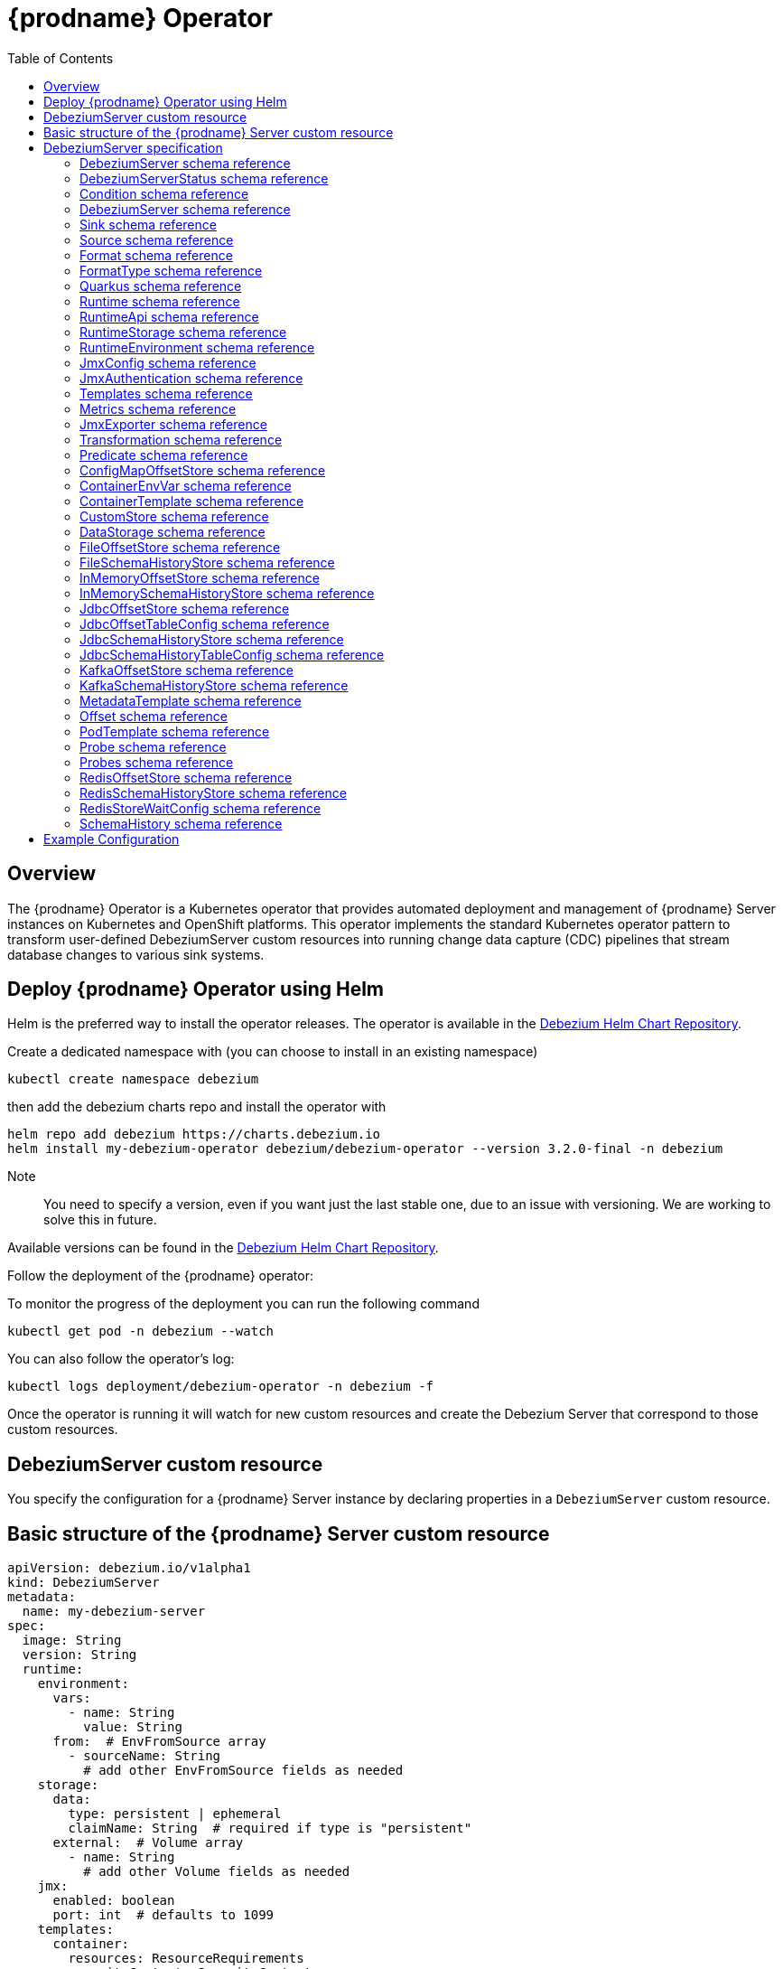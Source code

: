 [id="debezium-operator"]
= {prodname} Operator

:linkattrs:
:icons: font
:toc:
:toclevels: 3
:toc-placement: macro

toc::[]

== Overview

The {prodname} Operator is a Kubernetes operator that provides automated deployment and management of {prodname} Server instances on Kubernetes and OpenShift platforms.
This operator implements the standard Kubernetes operator pattern to transform user-defined DebeziumServer custom resources into running change data capture (CDC) pipelines that stream database changes to various sink systems.


== Deploy {prodname} Operator using Helm

Helm is the preferred way to install the operator releases. The operator is available in the https://charts.debezium.io[Debezium Helm Chart Repository].

Create a dedicated namespace with (you can choose to install in an existing namespace)

[source,bash]
----
kubectl create namespace debezium
----

then add the debezium charts repo and install the operator with

[source,bash]
----
helm repo add debezium https://charts.debezium.io
helm install my-debezium-operator debezium/debezium-operator --version 3.2.0-final -n debezium
----

Note:: You need to specify a version, even if you want just the last stable one, due to an issue with versioning. We are working to solve this in future.

Available versions can be found in the https://charts.debezium.io/index.yaml[Debezium Helm Chart Repository].

.Follow the deployment of the {prodname} operator:

To monitor the progress of the deployment you can run the following command

[source,bash]
----
kubectl get pod -n debezium --watch
----

You can also follow the operator’s log:

[source,bash]
----
kubectl logs deployment/debezium-operator -n debezium -f
----

Once the operator is running it will watch for new custom resources and create the Debezium Server that correspond to those custom resources.

== DebeziumServer custom resource

You specify the configuration for a {prodname} Server instance by declaring properties in a `DebeziumServer` custom resource.

== Basic structure of the {prodname} Server custom resource
[source,yaml]
apiVersion: debezium.io/v1alpha1
kind: DebeziumServer
metadata:
  name: my-debezium-server
spec:
  image: String
  version: String
  runtime:
    environment:
      vars:
        - name: String
          value: String
      from:  # EnvFromSource array
        - sourceName: String
          # add other EnvFromSource fields as needed
    storage:
      data:
        type: persistent | ephemeral
        claimName: String  # required if type is "persistent"
      external:  # Volume array
        - name: String
          # add other Volume fields as needed
    jmx:
      enabled: boolean
      port: int  # defaults to 1099
    templates:
      container:
        resources: ResourceRequirements
        securityContext: SecurityContext
      pod:
        metadata:
          annotations:  # Map<String, String>
            key: value
          labels:  # Map<String, String>
            key: value
        imagePullSecrets:  # List
          - name: String
        affinity: Affinity
        securityContext: PodSecurityContext
  quarkus:
    config:
      # quarkus properties
      format:
        value:
          type: String
          config:
            # format properties
      key:
        type: String
        config:
          # format properties
      header:
        type: String
        config:
          # format properties
  transforms:
    - type: String
      predicate: String
      negate: Boolean
      config:
        # transformation properties
  predicates:
    name:
      type: String
      config:
        # predicate properties
  sink:
    type: String
    config:
      # sink properties
  source:
    class: String
    config:
      # source connector properties

== DebeziumServer specification

[#debezium-operator-schema-reference-debeziumserver]
=== DebeziumServer schema reference

.DebeziumServer properties
[cols="20%a,25%s,15%a,40%a",options="header"]
|===
| Property | Type | Default | Description

| [[debezium-operator-schema-reference-debeziumserver-spec]]<<debezium-operator-schema-reference-debeziumserver-spec, `+spec+`>>
| <<debezium-operator-schema-reference-debeziumserverspec, `+DebeziumServerSpec+`>>
| No default value
| The specification of Debezium Server

| [[debezium-operator-schema-reference-debeziumserver-status]]<<debezium-operator-schema-reference-debeziumserver-status, `+status+`>>
| <<debezium-operator-schema-reference-debeziumserverstatus, `+DebeziumServerStatus+`>>
| No default value
| The status of Debezium
|===

[#debezium-operator-schema-reference-debeziumserverstatus]
=== DebeziumServerStatus schema reference
Used in: <<debezium-operator-schema-reference-debeziumserver, `+DebeziumServer+`>>


.DebeziumServerStatus properties
[cols="20%a,25%s,15%a,40%a",options="header"]
|===
| Property | Type | Default | Description

| [[debezium-operator-schema-reference-debeziumserverstatus-conditions]]<<debezium-operator-schema-reference-debeziumserverstatus-conditions, `+conditions+`>>
| <<debezium-operator-schema-reference-condition, `+List<Condition>+`>>
| No default value
| List of status conditions

| [[debezium-operator-schema-reference-debeziumserverstatus-observedgeneration]]<<debezium-operator-schema-reference-debeziumserverstatus-observedgeneration, `+observedGeneration+`>>
| Long
| 0
| Latest observed generation
|===

[#debezium-operator-schema-reference-condition]
=== Condition schema reference
Used in: <<debezium-operator-schema-reference-debeziumserverstatus, `+DebeziumServerStatus+`>>


.Condition properties
[cols="20%a,25%s,15%a,40%a",options="header"]
|===
| Property | Type | Default | Description

| [[debezium-operator-schema-reference-condition-status]]<<debezium-operator-schema-reference-condition-status, `+status+`>>
| String
| No default value
| The status of the condition, either True, False or Unknown.

| [[debezium-operator-schema-reference-condition-message]]<<debezium-operator-schema-reference-condition-message, `+message+`>>
| String
| No default value
| Human-readable message indicating details about the condition’s last transition.

| [[debezium-operator-schema-reference-condition-type]]<<debezium-operator-schema-reference-condition-type, `+type+`>>
| String
| No default value
| Unique identifier of a condition.
|===

[#debezium-operator-schema-reference-debeziumserverspec]
=== DebeziumServer schema reference
Used in: <<debezium-operator-schema-reference-debeziumserver, `+DebeziumServer+`>>

.DebeziumServerSpec properties
[cols="20%a,25%s,15%a,40%a",options="header"]
|===
| Property | Type | Default | Description

| [[debezium-operator-schema-reference-debeziumserverspec-image]]<<debezium-operator-schema-reference-debeziumserverspec-image, `+image+`>>
| String
| No default value
| Image used for Debezium Server container. This property takes precedence over version.

| [[debezium-operator-schema-reference-debeziumserverspec-version]]<<debezium-operator-schema-reference-debeziumserverspec-version, `+version+`>>
| String
| same as operator
| Version of Debezium Server to be used.

| [[debezium-operator-schema-reference-debeziumserverspec-sink]]<<debezium-operator-schema-reference-debeziumserverspec-sink, `+sink+`>>
| <<debezium-operator-schema-reference-sink, `+Sink+`>>
| No default value
| Sink configuration.

| [[debezium-operator-schema-reference-debeziumserverspec-source]]<<debezium-operator-schema-reference-debeziumserverspec-source, `+source+`>>
| <<debezium-operator-schema-reference-source, `+Source+`>>
| No default value
| Debezium source connector configuration.

| [[debezium-operator-schema-reference-debeziumserverspec-format]]<<debezium-operator-schema-reference-debeziumserverspec-format, `+format+`>>
| <<debezium-operator-schema-reference-format, `+Format+`>>
| No default value
| Message output format configuration.

| [[debezium-operator-schema-reference-debeziumserverspec-quarkus]]<<debezium-operator-schema-reference-debeziumserverspec-quarkus, `+quarkus+`>>
| <<debezium-operator-schema-reference-quarkus, `+Quarkus+`>>
| No default value
| Quarkus configuration passed down to Debezium Server process.

| [[debezium-operator-schema-reference-debeziumserverspec-runtime]]<<debezium-operator-schema-reference-debeziumserverspec-runtime, `+runtime+`>>
| <<debezium-operator-schema-reference-runtime, `+Runtime+`>>
| No default value
| Configuration allowing the modification of various aspects of Debezium Server runtime.

| [[debezium-operator-schema-reference-debeziumserverspec-transforms]]<<debezium-operator-schema-reference-debeziumserverspec-transforms, `+transforms+`>>
| <<debezium-operator-schema-reference-transformation, `+List<Transformation>+`>>
| No default value
| Single Message Transformations employed by this instance of Debezium Server.

| [[debezium-operator-schema-reference-debeziumserverspec-predicates]]<<debezium-operator-schema-reference-debeziumserverspec-predicates, `+predicates+`>>
| <<debezium-operator-schema-reference-predicate, `+Map<String, Predicate>+`>>
| No default value
| Predicates employed by this instance of Debezium Server.
|===


[#debezium-operator-schema-reference-sink]
=== Sink schema reference
Used in: <<debezium-operator-schema-reference-debeziumserverspec, `+DebeziumServerSpec+`>>

.Sink properties
[cols="20%a,25%s,15%a,40%a",options="header"]
|===
| Property | Type | Default | Description

| [[debezium-operator-schema-reference-sink-type]]<<debezium-operator-schema-reference-sink-type, `+type+`>>
| String
| No default value
| Sink type recognised by Debezium Server.

| [[debezium-operator-schema-reference-sink-config]]<<debezium-operator-schema-reference-sink-config, `+config+`>>
| Map
| No default value
| Sink configuration properties.
|===

[#debezium-operator-schema-reference-source]
=== Source schema reference
Used in: <<debezium-operator-schema-reference-debeziumserverspec, `+DebeziumServerSpec+`>>


.Source properties
[cols="20%a,25%s,15%a,40%a",options="header"]
|===
| Property | Type | Default | Description

| [[debezium-operator-schema-reference-source-sourceclass]]<<debezium-operator-schema-reference-source-sourceclass, `+sourceClass+`>>
| String
| No default value
| Fully qualified name of source connector Java class.

| [[debezium-operator-schema-reference-source-offset]]<<debezium-operator-schema-reference-source-offset, `+offset+`>>
| <<debezium-operator-schema-reference-offset, `+Offset+`>>
| No default value
| Offset store configuration

| [[debezium-operator-schema-reference-source-schemahistory]]<<debezium-operator-schema-reference-source-schemahistory, `+schemaHistory+`>>
| <<debezium-operator-schema-reference-schemahistory, `+SchemaHistory+`>>
| No default value
| Schema history store configuration

| [[debezium-operator-schema-reference-source-config]]<<debezium-operator-schema-reference-source-config, `+config+`>>
| Map
| No default value
| Source connector configuration properties.
|===

[#debezium-operator-schema-reference-format]
=== Format schema reference
Used in: <<debezium-operator-schema-reference-debeziumserverspec, `+DebeziumServerSpec+`>>


.Format properties
[cols="20%a,25%s,15%a,40%a",options="header"]
|===
| Property | Type | Default | Description

| [[debezium-operator-schema-reference-format-key]]<<debezium-operator-schema-reference-format-key, `+key+`>>
| <<debezium-operator-schema-reference-formattype, `+FormatType+`>>
| No default value
| Message key format configuration.

| [[debezium-operator-schema-reference-format-value]]<<debezium-operator-schema-reference-format-value, `+value+`>>
| <<debezium-operator-schema-reference-formattype, `+FormatType+`>>
| No default value
| Message value format configuration.

| [[debezium-operator-schema-reference-format-header]]<<debezium-operator-schema-reference-format-header, `+header+`>>
| <<debezium-operator-schema-reference-formattype, `+FormatType+`>>
| No default value
| Message header format configuration.
|===

[#debezium-operator-schema-reference-formattype]
=== FormatType schema reference
Used in: <<debezium-operator-schema-reference-format, `+Format+`>>


.FormatType properties
[cols="20%a,25%s,15%a,40%a",options="header"]
|===
| Property | Type | Default | Description

| [[debezium-operator-schema-reference-formattype-type]]<<debezium-operator-schema-reference-formattype-type, `+type+`>>
| String
| json
| Format type recognised by Debezium Server.

| [[debezium-operator-schema-reference-formattype-config]]<<debezium-operator-schema-reference-formattype-config, `+config+`>>
| Map
| No default value
| Format configuration properties.
|===

[#debezium-operator-schema-reference-quarkus]
=== Quarkus schema reference
Used in: <<debezium-operator-schema-reference-debeziumserverspec, `+DebeziumServerSpec+`>>


.Quarkus properties
[cols="20%a,25%s,15%a,40%a",options="header"]
|===
| Property | Type | Default | Description

| [[debezium-operator-schema-reference-quarkus-config]]<<debezium-operator-schema-reference-quarkus-config, `+config+`>>
| Map
| No default value
| Quarkus configuration properties.
|===


[#debezium-operator-schema-reference-runtime]
=== Runtime schema reference
Used in: <<debezium-operator-schema-reference-debeziumserverspec, `+DebeziumServerSpec+`>>


.Runtime properties
[cols="20%a,25%s,15%a,40%a",options="header"]
|===
| Property | Type | Default | Description

| [[debezium-operator-schema-reference-runtime-api]]<<debezium-operator-schema-reference-runtime-api, `+api+`>>
| <<debezium-operator-schema-reference-runtimeapi, `+RuntimeApi+`>>
| No default value
| API configuration

| [[debezium-operator-schema-reference-runtime-storage]]<<debezium-operator-schema-reference-runtime-storage, `+storage+`>>
| <<debezium-operator-schema-reference-runtimestorage, `+RuntimeStorage+`>>
| No default value
| Storage configuration

| [[debezium-operator-schema-reference-runtime-environment]]<<debezium-operator-schema-reference-runtime-environment, `+environment+`>>
| <<debezium-operator-schema-reference-runtimeenvironment, `+RuntimeEnvironment+`>>
| No default value
| Additional environment variables used by this Debezium Server.

| [[debezium-operator-schema-reference-runtime-jmx]]<<debezium-operator-schema-reference-runtime-jmx, `+jmx+`>>
| <<debezium-operator-schema-reference-jmxconfig, `+JmxConfig+`>>
| No default value
| JMX configuration.

| [[debezium-operator-schema-reference-runtime-templates]]<<debezium-operator-schema-reference-runtime-templates, `+templates+`>>
| <<debezium-operator-schema-reference-templates, `+Templates+`>>
| No default value
| Debezium Server resource templates.

| [[debezium-operator-schema-reference-runtime-serviceaccount]]<<debezium-operator-schema-reference-runtime-serviceaccount, `+serviceAccount+`>>
| String
| No default value
| An existing service account used to run the Debezium Server pod

| [[debezium-operator-schema-reference-runtime-metrics]]<<debezium-operator-schema-reference-runtime-metrics, `+metrics+`>>
| <<debezium-operator-schema-reference-metrics, `+Metrics+`>>
| No default value
| Metrics configuration
|===

[#debezium-operator-schema-reference-runtimeapi]
=== RuntimeApi schema reference
Used in: <<debezium-operator-schema-reference-runtime, `+Runtime+`>>


.RuntimeApi properties
[cols="20%a,25%s,15%a,40%a",options="header"]
|===
| Property | Type | Default | Description

| [[debezium-operator-schema-reference-runtimeapi-enabled]]<<debezium-operator-schema-reference-runtimeapi-enabled, `+enabled+`>>
| boolean
| No default value
| Whether the API should be enabled for this instance of Debezium Server

| [[debezium-operator-schema-reference-runtimeapi-port]]<<debezium-operator-schema-reference-runtimeapi-port, `+port+`>>
| int
| 8080
| Port number used by the k8s service exposing the API
|===

[#debezium-operator-schema-reference-runtimestorage]
=== RuntimeStorage schema reference
Used in: <<debezium-operator-schema-reference-runtime, `+Runtime+`>>


.RuntimeStorage properties
[cols="20%a,25%s,15%a,40%a",options="header"]
|===
| Property | Type | Default | Description

| [[debezium-operator-schema-reference-runtimestorage-data]]<<debezium-operator-schema-reference-runtimestorage-data, `+data+`>>
| <<debezium-operator-schema-reference-datastorage, `+DataStorage+`>>
| No default value
| File storage configuration used by this instance of Debezium Server.

| [[debezium-operator-schema-reference-runtimestorage-external]]<<debezium-operator-schema-reference-runtimestorage-external, `+external+`>>
| https://kubernetes.io/docs/reference/generated/kubernetes-api/v1.28/#volume-v1-core[`+List<Volume>+`]
| No default value
| Additional volumes mounted to /debezium/external
|===

[#debezium-operator-schema-reference-runtimeenvironment]
=== RuntimeEnvironment schema reference
Used in: <<debezium-operator-schema-reference-runtime, `+Runtime+`>>


.RuntimeEnvironment properties
[cols="20%a,25%s,15%a,40%a",options="header"]
|===
| Property | Type | Default | Description

| [[debezium-operator-schema-reference-runtimeenvironment-vars]]<<debezium-operator-schema-reference-runtimeenvironment-vars, `+vars+`>>
| <<debezium-operator-schema-reference-containerenvvar, `+List<ContainerEnvVar>+`>>
| No default value
| Environment variables applied to the container.

| [[debezium-operator-schema-reference-runtimeenvironment-from]]<<debezium-operator-schema-reference-runtimeenvironment-from, `+from+`>>
| https://kubernetes.io/docs/reference/generated/kubernetes-api/v1.28/#envfromsource-v1-core[`+List<EnvFromSource>+`]
| No default value
| Additional environment variables set from ConfigMaps or Secrets in containers.
|===


[#debezium-operator-schema-reference-jmxconfig]
=== JmxConfig schema reference
Used in: <<debezium-operator-schema-reference-runtime, `+Runtime+`>>


.JmxConfig properties
[cols="20%a,25%s,15%a,40%a",options="header"]
|===
| Property | Type | Default | Description

| [[debezium-operator-schema-reference-jmxconfig-enabled]]<<debezium-operator-schema-reference-jmxconfig-enabled, `+enabled+`>>
| boolean | false | Whether JMX should be enabled for this Debezium Server instance.

| [[debezium-operator-schema-reference-jmxconfig-port]]<<debezium-operator-schema-reference-jmxconfig-port, `+port+`>>
| int
| 1099
| JMX port.

| [[debezium-operator-schema-reference-jmxconfig-authentication]]<<debezium-operator-schema-reference-jmxconfig-authentication, `+authentication+`>>
| <<debezium-operator-schema-reference-jmxauthentication, `+JmxAuthentication+`>>
| No default value
| JMX authentication config.
|===

[#debezium-operator-schema-reference-jmxauthentication]
=== JmxAuthentication schema reference
Used in: <<debezium-operator-schema-reference-jmxconfig, `+JmxConfig+`>>


.JmxAuthentication properties
[cols="20%a,25%s,15%a,40%a",options="header"]
|===
| Property | Type | Default | Description

| [[debezium-operator-schema-reference-jmxauthentication-enabled]]<<debezium-operator-schema-reference-jmxauthentication-enabled, `+enabled+`>>
| boolean | false | Whether JMX authentication should be enabled for this Debezium Server instance.

| [[debezium-operator-schema-reference-jmxauthentication-secret]]<<debezium-operator-schema-reference-jmxauthentication-secret, `+secret+`>>
| String
| No default value
| Secret providing credential files

| [[debezium-operator-schema-reference-jmxauthentication-accessfile]]<<debezium-operator-schema-reference-jmxauthentication-accessfile, `+accessFile+`>>
| String
| jmxremote.access
| JMX access file name and secret key

| [[debezium-operator-schema-reference-jmxauthentication-passwordfile]]<<debezium-operator-schema-reference-jmxauthentication-passwordfile, `+passwordFile+`>>
| String
| jmxremote.password
| JMX password file name and secret key
|===

[#debezium-operator-schema-reference-templates]
=== Templates schema reference
Used in: <<debezium-operator-schema-reference-runtime, `+Runtime+`>>


.Templates properties
[cols="20%a,25%s,15%a,40%a",options="header"]
|===
| Property | Type | Default | Description

| [[debezium-operator-schema-reference-templates-container]]<<debezium-operator-schema-reference-templates-container, `+container+`>>
| <<debezium-operator-schema-reference-containertemplate, `+ContainerTemplate+`>>
| No default value
| Container template

| [[debezium-operator-schema-reference-templates-pod]]<<debezium-operator-schema-reference-templates-pod, `+pod+`>>
| <<debezium-operator-schema-reference-podtemplate, `+PodTemplate+`>>
| No default value
| Pod template.

| [[debezium-operator-schema-reference-templates-volumeclaim]]<<debezium-operator-schema-reference-templates-volumeclaim, `+volumeClaim+`>>
| https://kubernetes.io/docs/reference/generated/kubernetes-api/v1.28/#persistentvolumeclaimspec-v1-core[`+PersistentVolumeClaimSpec+`]
| No default value
| PVC template for data volume if no explicit claim is specified.
|===

[#debezium-operator-schema-reference-metrics]
=== Metrics schema reference
Used in: <<debezium-operator-schema-reference-runtime, `+Runtime+`>>


.Metrics properties
[cols="20%a,25%s,15%a,40%a",options="header"]
|===
| Property | Type | Default | Description

| [[debezium-operator-schema-reference-metrics-jmxexporter]]<<debezium-operator-schema-reference-metrics-jmxexporter, `+jmxExporter+`>>
| <<debezium-operator-schema-reference-jmxexporter, `+JmxExporter+`>>
| No default value
| Prometheus JMX exporter configuration
|===

[#debezium-operator-schema-reference-jmxexporter]
=== JmxExporter schema reference
Used in: <<debezium-operator-schema-reference-metrics, `+Metrics+`>>


.JmxExporter properties
[cols="20%a,25%s,15%a,40%a",options="header"]
|===
| Property | Type | Default | Description

| [[debezium-operator-schema-reference-jmxexporter-enabled]]<<debezium-operator-schema-reference-jmxexporter-enabled, `+enabled+`>>
| boolean
| No default value
| Enables JMX Prometheus exporter

| [[debezium-operator-schema-reference-jmxexporter-configfrom]]<<debezium-operator-schema-reference-jmxexporter-configfrom, `+configFrom+`>>
| ConfigMapKeySelector
| No default value
| Config map key reference which value will be used as configuration file
|===


[#debezium-operator-schema-reference-transformation]
=== Transformation schema reference
Used in: <<debezium-operator-schema-reference-debeziumserverspec, `+DebeziumServerSpec+`>>


.Transformation properties
[cols="20%a,25%s,15%a,40%a",options="header"]
|===
| Property | Type | Default | Description

| [[debezium-operator-schema-reference-transformation-type]]<<debezium-operator-schema-reference-transformation-type, `+type+`>>
| String
| No default value
| Fully qualified name of Java class implementing the transformation.

| [[debezium-operator-schema-reference-transformation-config]]<<debezium-operator-schema-reference-transformation-config, `+config+`>>
| Map
| No default value
| Transformation specific configuration properties.

| [[debezium-operator-schema-reference-transformation-predicate]]<<debezium-operator-schema-reference-transformation-predicate, `+predicate+`>>
| String
| No default value
| The name of the predicate to be applied to this transformation.

| [[debezium-operator-schema-reference-transformation-negate]]<<debezium-operator-schema-reference-transformation-negate, `+negate+`>>
| boolean
| false
| Determines if the result of the applied predicate will be negated.
|===

[#debezium-operator-schema-reference-predicate]
=== Predicate schema reference
Used in: <<debezium-operator-schema-reference-debeziumserverspec, `+DebeziumServerSpec+`>>


.Predicate properties
[cols="20%a,25%s,15%a,40%a",options="header"]
|===
| Property | Type | Default | Description

| [[debezium-operator-schema-reference-predicate-type]]<<debezium-operator-schema-reference-predicate-type, `+type+`>>
| String
| No default value
| Fully qualified name of Java class implementing the predicate.

| [[debezium-operator-schema-reference-predicate-config]]<<debezium-operator-schema-reference-predicate-config, `+config+`>>
| Map
| No default value
| Predicate configuration properties.
|===

[#debezium-operator-schema-reference-configmapoffsetstore]
=== ConfigMapOffsetStore schema reference
Used in: <<debezium-operator-schema-reference-offset, `+Offset+`>>


.ConfigMapOffsetStore properties
[cols="20%a,25%s,15%a,40%a",options="header"]
|===
| Property | Type | Default | Description

| [[debezium-operator-schema-reference-configmapoffsetstore-name]]<<debezium-operator-schema-reference-configmapoffsetstore-name, `+name+`>>
| String
| No default value
| Name of the offset config map

| [[debezium-operator-schema-reference-configmapoffsetstore-config]]<<debezium-operator-schema-reference-configmapoffsetstore-config, `+config+`>>
| Map
| No default value
| Additional store configuration properties.
|===

[#debezium-operator-schema-reference-containerenvvar]
=== ContainerEnvVar schema reference
Used in: <<debezium-operator-schema-reference-runtimeenvironment, `+RuntimeEnvironment+`>>


.ContainerEnvVar properties
[cols="20%a,25%s,15%a,40%a",options="header"]
|===
| Property | Type | Default | Description

| [[debezium-operator-schema-reference-containerenvvar-name]]<<debezium-operator-schema-reference-containerenvvar-name, `+name+`>>
| String
| No default value
| The environment variable name.

| [[debezium-operator-schema-reference-containerenvvar-value]]<<debezium-operator-schema-reference-containerenvvar-value, `+value+`>>
| String
| No default value
| The environment variable value.
|===

[#debezium-operator-schema-reference-containertemplate]
=== ContainerTemplate schema reference
Used in: <<debezium-operator-schema-reference-templates, `+Templates+`>>


.ContainerTemplate properties
[cols="20%a,25%s,15%a,40%a",options="header"]
|===
| Property | Type | Default | Description

| [[debezium-operator-schema-reference-containertemplate-resources]]<<debezium-operator-schema-reference-containertemplate-resources, `+resources+`>>
| https://kubernetes.io/docs/reference/generated/kubernetes-api/v1.28/#resourcerequirements-v1-core[`+ResourceRequirements+`]
| No default value
| CPU and memory resource requirements.

| [[debezium-operator-schema-reference-containertemplate-securitycontext]]<<debezium-operator-schema-reference-containertemplate-securitycontext, `+securityContext+`>>
| https://kubernetes.io/docs/reference/generated/kubernetes-api/v1.28/#securitycontext-v1-core[`+SecurityContext+`]
| No default value
| Container security context.

| [[debezium-operator-schema-reference-containertemplate-probes]]<<debezium-operator-schema-reference-containertemplate-probes, `+probes+`>>
| <<debezium-operator-schema-reference-probes, `+Probes+`>>
| No default value
| Container probes configuration.
|===

[#debezium-operator-schema-reference-customstore]
=== CustomStore schema reference
Used in: <<debezium-operator-schema-reference-offset, `+Offset+`>>, <<debezium-operator-schema-reference-schemahistory, `+SchemaHistory+`>>


.CustomStore properties
[cols="20%a,25%s,15%a,40%a",options="header"]
|===
| Property | Type | Default | Description

| [[debezium-operator-schema-reference-customstore-type]]<<debezium-operator-schema-reference-customstore-type, `+type+`>>
| String
| No default value
| Fully qualified name of Java class implementing the store.

| [[debezium-operator-schema-reference-customstore-config]]<<debezium-operator-schema-reference-customstore-config, `+config+`>>
| Map
| No default value
| Store configuration properties.
|===

[#debezium-operator-schema-reference-datastorage]
=== DataStorage schema reference
Used in: <<debezium-operator-schema-reference-runtimestorage, `+RuntimeStorage+`>>


.DataStorage properties
[cols="20%a,25%s,15%a,40%a",options="header"]
|===
| Property | Type | Default | Description

| [[debezium-operator-schema-reference-datastorage-type]]<<debezium-operator-schema-reference-datastorage-type, `+type+`>>
| ephemeral,persistent | ephemeral | Storage type.

| [[debezium-operator-schema-reference-datastorage-claimname]]<<debezium-operator-schema-reference-datastorage-claimname, `+claimName+`>>
| String
| No default value
| Name of persistent volume claim for persistent storage.
|===


[#debezium-operator-schema-reference-fileoffsetstore]
=== FileOffsetStore schema reference
Used in: <<debezium-operator-schema-reference-offset, `+Offset+`>>


.FileOffsetStore properties
[cols="20%a,25%s,15%a,40%a",options="header"]
|===
| Property | Type | Default | Description

| [[debezium-operator-schema-reference-fileoffsetstore-filename]]<<debezium-operator-schema-reference-fileoffsetstore-filename, `+fileName+`>>
| String
| No default value
| Name of the offset file (relative to data root)

| [[debezium-operator-schema-reference-fileoffsetstore-config]]<<debezium-operator-schema-reference-fileoffsetstore-config, `+config+`>>
| Map
| No default value
| Additional store configuration properties.
|===

[#debezium-operator-schema-reference-fileschemahistorystore]
=== FileSchemaHistoryStore schema reference
Used in: <<debezium-operator-schema-reference-schemahistory, `+SchemaHistory+`>>


.FileSchemaHistoryStore properties
[cols="20%a,25%s,15%a,40%a",options="header"]
|===
| Property | Type | Default | Description

| [[debezium-operator-schema-reference-fileschemahistorystore-filename]]<<debezium-operator-schema-reference-fileschemahistorystore-filename, `+fileName+`>>
| String
| No default value
| Name of the offset file (relative to data root)

| [[debezium-operator-schema-reference-fileschemahistorystore-config]]<<debezium-operator-schema-reference-fileschemahistorystore-config, `+config+`>>
| Map
| No default value
| Additional store configuration properties.
|===


[#debezium-operator-schema-reference-inmemoryoffsetstore]
=== InMemoryOffsetStore schema reference
Used in: <<debezium-operator-schema-reference-offset, `+Offset+`>>


.InMemoryOffsetStore properties
[cols="20%a,25%s,15%a,40%a",options="header"]
|===
| Property | Type | Default | Description

| [[debezium-operator-schema-reference-inmemoryoffsetstore-config]]<<debezium-operator-schema-reference-inmemoryoffsetstore-config, `+config+`>>
| Map
| No default value
| Additional store configuration properties.
|===

[#debezium-operator-schema-reference-inmemoryschemahistorystore]
=== InMemorySchemaHistoryStore schema reference
Used in: <<debezium-operator-schema-reference-schemahistory, `+SchemaHistory+`>>


.InMemorySchemaHistoryStore properties
[cols="20%a,25%s,15%a,40%a",options="header"]
|===
| Property | Type | Default | Description

| [[debezium-operator-schema-reference-inmemoryschemahistorystore-config]]<<debezium-operator-schema-reference-inmemoryschemahistorystore-config, `+config+`>>
| Map
| No default value
| Additional store configuration properties.
|===

[#debezium-operator-schema-reference-jdbcoffsetstore]
=== JdbcOffsetStore schema reference
Used in: <<debezium-operator-schema-reference-offset, `+Offset+`>>


.JdbcOffsetStore properties
[cols="20%a,25%s,15%a,40%a",options="header"]
|===
| Property | Type | Default | Description

| [[debezium-operator-schema-reference-jdbcoffsetstore-table]]<<debezium-operator-schema-reference-jdbcoffsetstore-table, `+table+`>>
| <<debezium-operator-schema-reference-jdbcoffsettableconfig, `+JdbcOffsetTableConfig+`>>
| No default value
| The configuration of the offset table

| [[debezium-operator-schema-reference-jdbcoffsetstore-url]]<<debezium-operator-schema-reference-jdbcoffsetstore-url, `+url+`>>
| String
| No default value
| JDBC connection URL

| [[debezium-operator-schema-reference-jdbcoffsetstore-user]]<<debezium-operator-schema-reference-jdbcoffsetstore-user, `+user+`>>
| String
| No default value
| Username used to connect to the storage database

| [[debezium-operator-schema-reference-jdbcoffsetstore-password]]<<debezium-operator-schema-reference-jdbcoffsetstore-password, `+password+`>>
| String
| No default value
| Password used to connect to the storage database

| [[debezium-operator-schema-reference-jdbcoffsetstore-retrydelay]]<<debezium-operator-schema-reference-jdbcoffsetstore-retrydelay, `+retryDelay+`>>
| long
| No default value
| Retry delay on connection failure (in milliseconds)

| [[debezium-operator-schema-reference-jdbcoffsetstore-maxretries]]<<debezium-operator-schema-reference-jdbcoffsetstore-maxretries, `+maxRetries+`>>
| int
| No default value
| Maximum number of retries on connection failure

| [[debezium-operator-schema-reference-jdbcoffsetstore-config]]<<debezium-operator-schema-reference-jdbcoffsetstore-config, `+config+`>>
| Map
| No default value
| Additional store configuration properties.
|===

[#debezium-operator-schema-reference-jdbcoffsettableconfig]
=== JdbcOffsetTableConfig schema reference
Used in: <<debezium-operator-schema-reference-jdbcoffsetstore, `+JdbcOffsetStore+`>>


.JdbcOffsetTableConfig properties
[cols="20%a,25%s,15%a,40%a",options="header"]
|===
| Property | Type | Default | Description

| [[debezium-operator-schema-reference-jdbcoffsettableconfig-name]]<<debezium-operator-schema-reference-jdbcoffsettableconfig-name, `+name+`>>
| String
| No default value
| The name of the offset table

| [[debezium-operator-schema-reference-jdbcoffsettableconfig-ddl]]<<debezium-operator-schema-reference-jdbcoffsettableconfig-ddl, `+ddl+`>>
| String
| No default value
| DDL statement to create the offset table

| [[debezium-operator-schema-reference-jdbcoffsettableconfig-select]]<<debezium-operator-schema-reference-jdbcoffsettableconfig-select, `+select+`>>
| String
| No default value
| Statement used to select from the offset table

| [[debezium-operator-schema-reference-jdbcoffsettableconfig-insert]]<<debezium-operator-schema-reference-jdbcoffsettableconfig-insert, `+insert+`>>
| String
| No default value
| Statement used to insert into the offset table

| [[debezium-operator-schema-reference-jdbcoffsettableconfig-delete]]<<debezium-operator-schema-reference-jdbcoffsettableconfig-delete, `+delete+`>>
| String
| No default value
| Statement used to update the offset table
|===

[#debezium-operator-schema-reference-jdbcschemahistorystore]
=== JdbcSchemaHistoryStore schema reference
Used in: <<debezium-operator-schema-reference-schemahistory, `+SchemaHistory+`>>


.JdbcSchemaHistoryStore properties
[cols="20%a,25%s,15%a,40%a",options="header"]
|===
| Property | Type | Default | Description

| [[debezium-operator-schema-reference-jdbcschemahistorystore-table]]<<debezium-operator-schema-reference-jdbcschemahistorystore-table, `+table+`>>
| <<debezium-operator-schema-reference-jdbcschemahistorytableconfig, `+JdbcSchemaHistoryTableConfig+`>>
| No default value
| The configuration of the offset table

| [[debezium-operator-schema-reference-jdbcschemahistorystore-url]]<<debezium-operator-schema-reference-jdbcschemahistorystore-url, `+url+`>>
| String
| No default value
| JDBC connection URL

| [[debezium-operator-schema-reference-jdbcschemahistorystore-user]]<<debezium-operator-schema-reference-jdbcschemahistorystore-user, `+user+`>>
| String
| No default value
| Username used to connect to the storage database

| [[debezium-operator-schema-reference-jdbcschemahistorystore-password]]<<debezium-operator-schema-reference-jdbcschemahistorystore-password, `+password+`>>
| String
| No default value
| Password used to connect to the storage database

| [[debezium-operator-schema-reference-jdbcschemahistorystore-retrydelay]]<<debezium-operator-schema-reference-jdbcschemahistorystore-retrydelay, `+retryDelay+`>>
| long
| No default value
| Retry delay on connection failure (in milliseconds)

| [[debezium-operator-schema-reference-jdbcschemahistorystore-maxretries]]<<debezium-operator-schema-reference-jdbcschemahistorystore-maxretries, `+maxRetries+`>>
| int
| No default value
| Maximum number of retries on connection failure

| [[debezium-operator-schema-reference-jdbcschemahistorystore-config]]<<debezium-operator-schema-reference-jdbcschemahistorystore-config, `+config+`>>
| Map
| No default value
| Additional store configuration properties.
|===

[#debezium-operator-schema-reference-jdbcschemahistorytableconfig]
=== JdbcSchemaHistoryTableConfig schema reference
Used in: <<debezium-operator-schema-reference-jdbcschemahistorystore, `+JdbcSchemaHistoryStore+`>>


.JdbcSchemaHistoryTableConfig properties
[cols="20%a,25%s,15%a,40%a",options="header"]
|===
| Property | Type | Default | Description

| [[debezium-operator-schema-reference-jdbcschemahistorytableconfig-name]]<<debezium-operator-schema-reference-jdbcschemahistorytableconfig-name, `+name+`>>
| String
| No default value
| The name of the offset table

| [[debezium-operator-schema-reference-jdbcschemahistorytableconfig-ddl]]<<debezium-operator-schema-reference-jdbcschemahistorytableconfig-ddl, `+ddl+`>>
| String
| No default value
| DDL statement to create the schema history table

| [[debezium-operator-schema-reference-jdbcschemahistorytableconfig-select]]<<debezium-operator-schema-reference-jdbcschemahistorytableconfig-select, `+select+`>>
| String
| No default value
| Statement used to select from the schema history table

| [[debezium-operator-schema-reference-jdbcschemahistorytableconfig-insert]]<<debezium-operator-schema-reference-jdbcschemahistorytableconfig-insert, `+insert+`>>
| String
| No default value
| Statement used to insert into the schema history table

| [[debezium-operator-schema-reference-jdbcschemahistorytableconfig-dataexistsselect]]<<debezium-operator-schema-reference-jdbcschemahistorytableconfig-dataexistsselect, `+dataExistsSelect+`>>
| String
| No default value
| Statement used to check existence of some data in the schema history table
|===


[#debezium-operator-schema-reference-kafkaoffsetstore]
=== KafkaOffsetStore schema reference
Used in: <<debezium-operator-schema-reference-offset, `+Offset+`>>


.KafkaOffsetStore properties
[cols="20%a,25%s,15%a,40%a",options="header"]
|===
| Property | Type | Default | Description

| [[debezium-operator-schema-reference-kafkaoffsetstore-props]]<<debezium-operator-schema-reference-kafkaoffsetstore-props, `+props+`>>
| Map
| No default value
| Additional Kafka client properties.

| [[debezium-operator-schema-reference-kafkaoffsetstore-bootstrapservers]]<<debezium-operator-schema-reference-kafkaoffsetstore-bootstrapservers, `+bootstrapServers+`>>
| String
| No default value
| A list of host/port pairs that the connector uses for establishing an initial connection to the Kafka cluster

| [[debezium-operator-schema-reference-kafkaoffsetstore-topic]]<<debezium-operator-schema-reference-kafkaoffsetstore-topic, `+topic+`>>
| String
| No default value
| The name of the Kafka topic where offsets are to be stored

| [[debezium-operator-schema-reference-kafkaoffsetstore-partitions]]<<debezium-operator-schema-reference-kafkaoffsetstore-partitions, `+partitions+`>>
| int
| No default value
| The number of partitions used when creating the offset storage topic

| [[debezium-operator-schema-reference-kafkaoffsetstore-replicationfactor]]<<debezium-operator-schema-reference-kafkaoffsetstore-replicationfactor, `+replicationFactor+`>>
| int
| No default value
| Replication factor used when creating the offset storage topic

| [[debezium-operator-schema-reference-kafkaoffsetstore-config]]<<debezium-operator-schema-reference-kafkaoffsetstore-config, `+config+`>>
| Map
| No default value
| Additional store configuration properties.
|===

[#debezium-operator-schema-reference-kafkaschemahistorystore]
=== KafkaSchemaHistoryStore schema reference
Used in: <<debezium-operator-schema-reference-schemahistory, `+SchemaHistory+`>>


.KafkaSchemaHistoryStore properties
[cols="20%a,25%s,15%a,40%a",options="header"]
|===
| Property | Type | Default | Description

| [[debezium-operator-schema-reference-kafkaschemahistorystore-bootstrapservers]]<<debezium-operator-schema-reference-kafkaschemahistorystore-bootstrapservers, `+bootstrapServers+`>>
| String
| No default value
| A list of host/port pairs that the connector uses for establishing an initial connection to the Kafka cluster

| [[debezium-operator-schema-reference-kafkaschemahistorystore-topic]]<<debezium-operator-schema-reference-kafkaschemahistorystore-topic, `+topic+`>>
| String
| No default value
| The name of the Kafka topic where offsets are to be stored

| [[debezium-operator-schema-reference-kafkaschemahistorystore-partitions]]<<debezium-operator-schema-reference-kafkaschemahistorystore-partitions, `+partitions+`>>
| int
| No default value
| The number of partitions used when creating the offset storage topic

| [[debezium-operator-schema-reference-kafkaschemahistorystore-replicationfactor]]<<debezium-operator-schema-reference-kafkaschemahistorystore-replicationfactor, `+replicationFactor+`>>
| int
| No default value
| Replication factor used when creating the offset storage topic

| [[debezium-operator-schema-reference-kafkaschemahistorystore-config]]<<debezium-operator-schema-reference-kafkaschemahistorystore-config, `+config+`>>
| Map
| No default value
| Additional store configuration properties.
|===

[#debezium-operator-schema-reference-metadatatemplate]
=== MetadataTemplate schema reference
Used in: <<debezium-operator-schema-reference-podtemplate, `+PodTemplate+`>>


.MetadataTemplate properties
[cols="20%a,25%s,15%a,40%a",options="header"]
|===
| Property | Type | Default | Description

| [[debezium-operator-schema-reference-metadatatemplate-labels]]<<debezium-operator-schema-reference-metadatatemplate-labels, `+labels+`>>
| Map<String, String>
| No default value
| Labels added to the Kubernetes resource

| [[debezium-operator-schema-reference-metadatatemplate-annotations]]<<debezium-operator-schema-reference-metadatatemplate-annotations, `+annotations+`>>
| Map<String, String>
| No default value
| Annotations added to the Kubernetes resource
|===


[#debezium-operator-schema-reference-offset]
=== Offset schema reference
Used in: <<debezium-operator-schema-reference-source, `+Source+`>>

.Offset properties
[cols="20%a,25%s,15%a,40%a",options="header"]
|===
| Property | Type | Default | Description

| [[debezium-operator-schema-reference-offset-file]]<<debezium-operator-schema-reference-offset-file, `+file+`>>
| <<debezium-operator-schema-reference-fileoffsetstore, `+FileOffsetStore+`>>
| No default value
| File backed offset store configuration

| [[debezium-operator-schema-reference-offset-memory]]<<debezium-operator-schema-reference-offset-memory, `+memory+`>>
| <<debezium-operator-schema-reference-inmemoryoffsetstore, `+InMemoryOffsetStore+`>>
| No default value
| Memory backed offset store configuration

| [[debezium-operator-schema-reference-offset-redis]]<<debezium-operator-schema-reference-offset-redis, `+redis+`>>
| <<debezium-operator-schema-reference-redisoffsetstore, `+RedisOffsetStore+`>>
| No default value
| Redis backed offset store configuration

| [[debezium-operator-schema-reference-offset-kafka]]<<debezium-operator-schema-reference-offset-kafka, `+kafka+`>>
| <<debezium-operator-schema-reference-kafkaoffsetstore, `+KafkaOffsetStore+`>>
| No default value
| Kafka backing store configuration

| [[debezium-operator-schema-reference-offset-jdbc]]<<debezium-operator-schema-reference-offset-jdbc, `+jdbc+`>>
| <<debezium-operator-schema-reference-jdbcoffsetstore, `+JdbcOffsetStore+`>>
| No default value
| JDBC backing store configuration

| [[debezium-operator-schema-reference-offset-configmap]]<<debezium-operator-schema-reference-offset-configmap, `+configMap+`>>
| <<debezium-operator-schema-reference-configmapoffsetstore, `+ConfigMapOffsetStore+`>>
| No default value
| Config map backed offset store configuration

| [[debezium-operator-schema-reference-offset-store]]<<debezium-operator-schema-reference-offset-store, `+store+`>>
| <<debezium-operator-schema-reference-customstore, `+CustomStore+`>>
| No default value
| Arbitrary offset store configuration

| [[debezium-operator-schema-reference-offset-flushms]]<<debezium-operator-schema-reference-offset-flushms, `+flushMs+`>>
| long
| 60000
| Interval at which to try commiting offsets
|===

[#debezium-operator-schema-reference-podtemplate]
=== PodTemplate schema reference
Used in: <<debezium-operator-schema-reference-templates, `+Templates+`>>

.PodTemplate properties
[cols="20%a,25%s,15%a,40%a",options="header"]
|===
| Property | Type | Default | Description

| [[debezium-operator-schema-reference-podtemplate-metadata]]<<debezium-operator-schema-reference-podtemplate-metadata, `+metadata+`>>
| <<debezium-operator-schema-reference-metadatatemplate, `+MetadataTemplate+`>>
| No default value
| Metadata applied to the resource.

| [[debezium-operator-schema-reference-podtemplate-imagepullsecrets]]<<debezium-operator-schema-reference-podtemplate-imagepullsecrets, `+imagePullSecrets+`>>
| https://kubernetes.io/docs/reference/generated/kubernetes-api/v1.28/#localobjectreference-v1-core[`+List<LocalObjectReference>+`]
| No default value
| List of local references to secrets used for pulling any of the images used by this Pod.

| [[debezium-operator-schema-reference-podtemplate-affinity]]<<debezium-operator-schema-reference-podtemplate-affinity, `+affinity+`>>
| https://kubernetes.io/docs/reference/generated/kubernetes-api/v1.28/#affinity-v1-core[`+Affinity+`]
| No default value
| Pod affinity rules

| [[debezium-operator-schema-reference-podtemplate-securitycontext]]<<debezium-operator-schema-reference-podtemplate-securitycontext, `+securityContext+`>>
| https://kubernetes.io/docs/reference/generated/kubernetes-api/v1.28/#podsecuritycontext-v1-core[`+PodSecurityContext+`]
| No default value
| Pod-level security attributes and container settings
|===


[#debezium-operator-schema-reference-probe]
=== Probe schema reference
Used in: <<debezium-operator-schema-reference-probes, `+Probes+`>>

.Probe properties
[cols="20%a,25%s,15%a,40%a",options="header"]
|===
| Property | Type | Default | Description

| [[debezium-operator-schema-reference-probe-initialdelayseconds]]<<debezium-operator-schema-reference-probe-initialdelayseconds, `+initialDelaySeconds+`>>
| int
| 5
| Number of seconds after the container has started before probes are initiated.

| [[debezium-operator-schema-reference-probe-periodseconds]]<<debezium-operator-schema-reference-probe-periodseconds, `+periodSeconds+`>>
| int
| 10
| How often (in seconds) to perform the probe.

| [[debezium-operator-schema-reference-probe-timeoutseconds]]<<debezium-operator-schema-reference-probe-timeoutseconds, `+timeoutSeconds+`>>
| int
| 10
| Number of seconds after which the probe times out.

| [[debezium-operator-schema-reference-probe-failurethreshold]]<<debezium-operator-schema-reference-probe-failurethreshold, `+failureThreshold+`>>
| int
| 3
| Number of failures in a row before the overall check has failed.
|===

[#debezium-operator-schema-reference-probes]
=== Probes schema reference
Used in: <<debezium-operator-schema-reference-containertemplate, `+ContainerTemplate+`>>


.Probes properties
[cols="20%a,25%s,15%a,40%a",options="header"]
|===
| Property | Type | Default | Description

| [[debezium-operator-schema-reference-probes-readiness]]<<debezium-operator-schema-reference-probes-readiness, `+readiness+`>>
| <<debezium-operator-schema-reference-probe, `+Probe+`>>
| No default value
| Readiness probe configuration applied to the container.

| [[debezium-operator-schema-reference-probes-liveness]]<<debezium-operator-schema-reference-probes-liveness, `+liveness+`>>
| <<debezium-operator-schema-reference-probe, `+Probe+`>>
| No default value
| Liveness probe configuration applied to the container.
|===


[#debezium-operator-schema-reference-redisoffsetstore]
=== RedisOffsetStore schema reference
Used in: <<debezium-operator-schema-reference-offset, `+Offset+`>>

.RedisOffsetStore properties
[cols="20%a,25%s,15%a,40%a",options="header"]
|===
| Property | Type | Default | Description

| [[debezium-operator-schema-reference-redisoffsetstore-address]]<<debezium-operator-schema-reference-redisoffsetstore-address, `+address+`>>
| String
| No default value
| Redis host:port used to connect

| [[debezium-operator-schema-reference-redisoffsetstore-user]]<<debezium-operator-schema-reference-redisoffsetstore-user, `+user+`>>
| String
| No default value
| Redis username

| [[debezium-operator-schema-reference-redisoffsetstore-password]]<<debezium-operator-schema-reference-redisoffsetstore-password, `+password+`>>
| String
| No default value
| Redis password

| [[debezium-operator-schema-reference-redisoffsetstore-sslenabled]]<<debezium-operator-schema-reference-redisoffsetstore-sslenabled, `+sslEnabled+`>>
| boolean
| false
| Redis username

| [[debezium-operator-schema-reference-redisoffsetstore-key]]<<debezium-operator-schema-reference-redisoffsetstore-key, `+key+`>>
| String
| No default value
| Redis hash key

| [[debezium-operator-schema-reference-redisoffsetstore-wait]]<<debezium-operator-schema-reference-redisoffsetstore-wait, `+wait+`>>
| <<debezium-operator-schema-reference-redisstorewaitconfig, `+RedisStoreWaitConfig+`>>
| No default value
| Configures verification of replica writes

| [[debezium-operator-schema-reference-redisoffsetstore-config]]<<debezium-operator-schema-reference-redisoffsetstore-config, `+config+`>>
| Map
| No default value
| Additional store configuration properties.
|===

[#debezium-operator-schema-reference-redisschemahistorystore]
=== RedisSchemaHistoryStore schema reference
Used in: <<debezium-operator-schema-reference-schemahistory, `+SchemaHistory+`>>


.RedisSchemaHistoryStore properties
[cols="20%a,25%s,15%a,40%a",options="header"]
|===
| Property | Type | Default | Description

| [[debezium-operator-schema-reference-redisschemahistorystore-address]]<<debezium-operator-schema-reference-redisschemahistorystore-address, `+address+`>>
| String
| No default value
| Redis host:port used to connect

| [[debezium-operator-schema-reference-redisschemahistorystore-user]]<<debezium-operator-schema-reference-redisschemahistorystore-user, `+user+`>>
| String
| No default value
| Redis username

| [[debezium-operator-schema-reference-redisschemahistorystore-password]]<<debezium-operator-schema-reference-redisschemahistorystore-password, `+password+`>>
| String
| No default value
| Redis password

| [[debezium-operator-schema-reference-redisschemahistorystore-sslenabled]]<<debezium-operator-schema-reference-redisschemahistorystore-sslenabled, `+sslEnabled+`>>
| boolean
| false
| Redis username

| [[debezium-operator-schema-reference-redisschemahistorystore-key]]<<debezium-operator-schema-reference-redisschemahistorystore-key, `+key+`>>
| String
| No default value
| Redis hash key

| [[debezium-operator-schema-reference-redisschemahistorystore-wait]]<<debezium-operator-schema-reference-redisschemahistorystore-wait, `+wait+`>>
| <<debezium-operator-schema-reference-redisstorewaitconfig, `+RedisStoreWaitConfig+`>>
| No default value
| Configures verification of replica writes

| [[debezium-operator-schema-reference-redisschemahistorystore-config]]<<debezium-operator-schema-reference-redisschemahistorystore-config, `+config+`>>
| Map
| No default value
| Additional store configuration properties.
|===

[#debezium-operator-schema-reference-redisstorewaitconfig]
=== RedisStoreWaitConfig schema reference
Used in: <<debezium-operator-schema-reference-redisoffsetstore, `+RedisOffsetStore+`>>, <<debezium-operator-schema-reference-redisschemahistorystore, `+RedisSchemaHistoryStore+`>>


.RedisStoreWaitConfig properties
[cols="20%a,25%s,15%a,40%a",options="header"]
|===
| Property | Type | Default | Description

| [[debezium-operator-schema-reference-redisstorewaitconfig-enabled]]<<debezium-operator-schema-reference-redisstorewaitconfig-enabled, `+enabled+`>>
| boolean
| false
| In case of Redis with replica, this allows to verify that the data has been written to replica

| [[debezium-operator-schema-reference-redisstorewaitconfig-timeoutms]]<<debezium-operator-schema-reference-redisstorewaitconfig-timeoutms, `+timeoutMs+`>>
| long
| 1000
| Timeout in ms when waiting for replica

| [[debezium-operator-schema-reference-redisstorewaitconfig-retry]]<<debezium-operator-schema-reference-redisstorewaitconfig-retry, `+retry+`>>
| boolean
| false
| Enables retry on wait for replica

| [[debezium-operator-schema-reference-redisstorewaitconfig-retrydelayms]]<<debezium-operator-schema-reference-redisstorewaitconfig-retrydelayms, `+retryDelayMs+`>>
| long | 1000 | Delay of retry on wait
|===


[#debezium-operator-schema-reference-schemahistory]
=== SchemaHistory schema reference
Used in: <<debezium-operator-schema-reference-source, `+Source+`>>


.SchemaHistory properties
[cols="20%a,25%s,15%a,40%a",options="header"]
|===
| Property | Type | Default | Description

| [[debezium-operator-schema-reference-schemahistory-file]]<<debezium-operator-schema-reference-schemahistory-file, `+file+`>>
| <<debezium-operator-schema-reference-fileschemahistorystore, `+FileSchemaHistoryStore+`>>
| No default value
| File backed schema history store configuration

| [[debezium-operator-schema-reference-schemahistory-memory]]<<debezium-operator-schema-reference-schemahistory-memory, `+memory+`>>
| <<debezium-operator-schema-reference-inmemoryschemahistorystore, `+InMemorySchemaHistoryStore+`>>
| No default value
| Memory backed schema history store configuration

| [[debezium-operator-schema-reference-schemahistory-redis]]<<debezium-operator-schema-reference-schemahistory-redis, `+redis+`>>
| <<debezium-operator-schema-reference-redisschemahistorystore, `+RedisSchemaHistoryStore+`>>
| No default value
| Redis backed schema history store configuration

| [[debezium-operator-schema-reference-schemahistory-kafka]]<<debezium-operator-schema-reference-schemahistory-kafka, `+kafka+`>>
| <<debezium-operator-schema-reference-kafkaschemahistorystore, `+KafkaSchemaHistoryStore+`>>
| No default value
| Kafka backed schema history store configuration

| [[debezium-operator-schema-reference-schemahistory-jdbc]]<<debezium-operator-schema-reference-schemahistory-jdbc, `+jdbc+`>>
| <<debezium-operator-schema-reference-jdbcschemahistorystore, `+JdbcSchemaHistoryStore+`>>
| No default value
| JDBC backed schema history store configuration

| [[debezium-operator-schema-reference-schemahistory-store]]<<debezium-operator-schema-reference-schemahistory-store, `+store+`>>
| <<debezium-operator-schema-reference-customstore, `+CustomStore+`>>
| No default value
| Arbitrary schema history store configuration

| [[debezium-operator-schema-reference-schemahistory-config]]<<debezium-operator-schema-reference-schemahistory-config, `+config+`>>
| Map
| No default value
| Additional common schema history store configuration properties.
|===

== Example Configuration

The following example shows a complete `DebeziumServerSpec` configuration:

[source,yaml]
----
apiVersion: debezium.io/v1alpha1
kind: DebeziumServer
metadata:
  name: my-debezium-server
spec:
  version: "3.2.0"
  source:
    class: io.debezium.connector.mysql.MySqlConnector
    config:
      database.hostname: mysql-server
      database.port: 3306
      database.user: debezium
      database.password: secret
      database.server.id: 184054
      topic.prefix: mysql
      database.include.list: inventory
    offset:
      type: kafka
      config:
        bootstrap.servers: kafka:9092
        topic: debezium-offsets
    schemaHistory:
      type: kafka
      config:
        bootstrap.servers: kafka:9092
        topic: debezium-schema-history

  sink:
    type: kafka
    config:
      bootstrap.servers: kafka:9092

  format:
    key:
      type: json
    value:
      type: json
      config:
        schemas.enable: false

  runtime:
    jmx:
      enabled: true
      port: 1099
    storage:
      data:
        type: persistent
        claimName: debezium-data-pvc
    metrics:
      jmxExporter:
        enabled: true

  transforms:
    - type: io.debezium.transforms.UnwrapFromEnvelope
      config:
        drop.tombstones: false
      predicate: inventory-filter
      negate: false

  predicates:
    inventory-filter:
      type: org.apache.kafka.connect.transforms.predicates.TopicNameMatches
      config:
        pattern: "mysql.inventory.*"

  quarkus:
    config:
      quarkus.log.level: INFO
      quarkus.http.port: 8080
----
